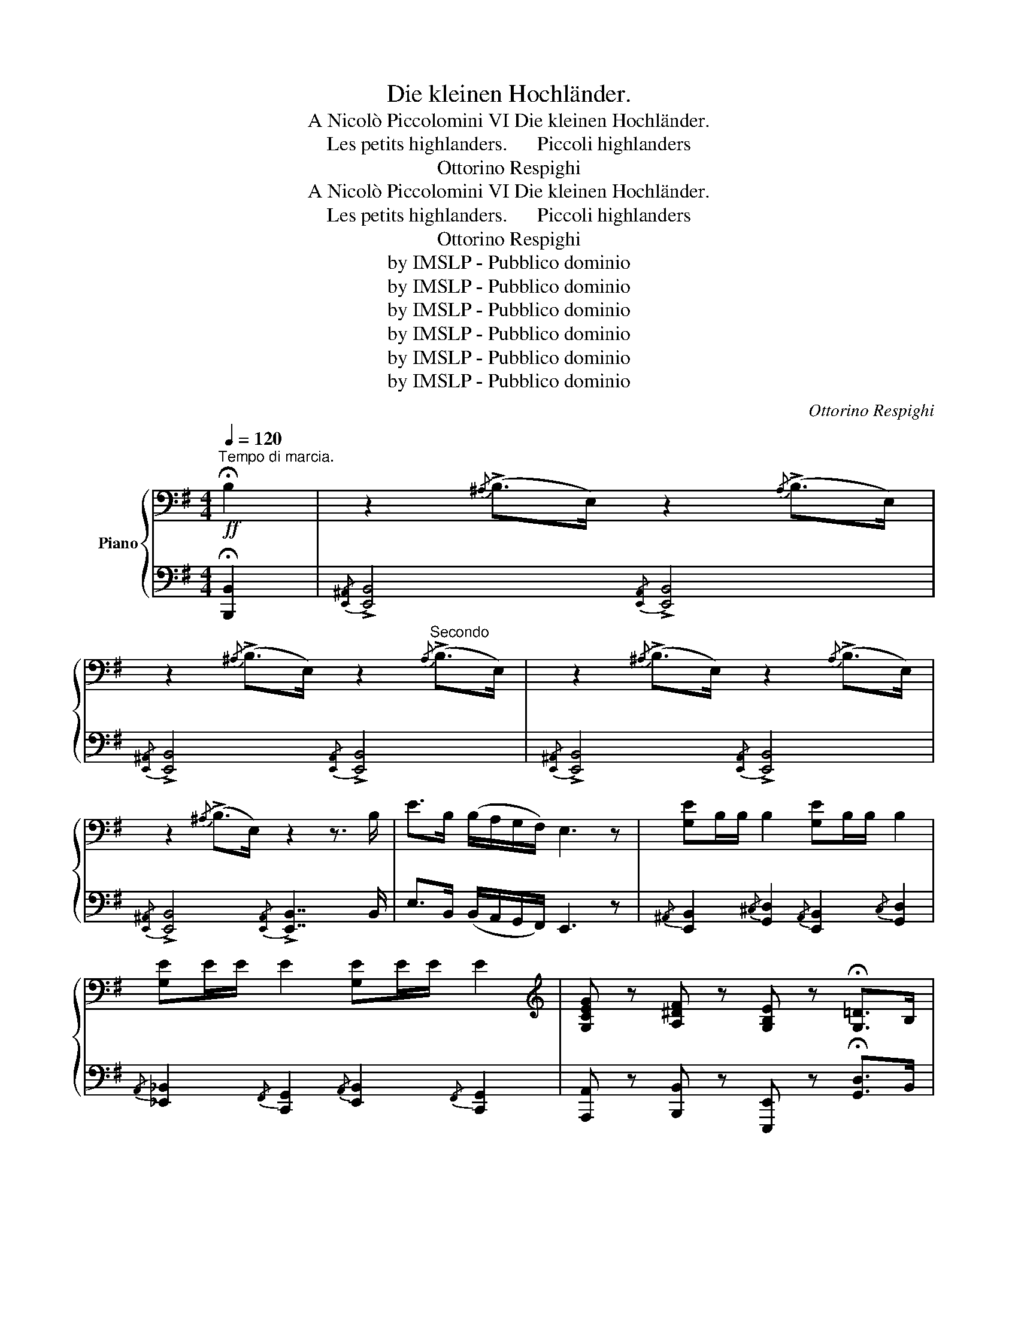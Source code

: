 X:1
T:Die kleinen Hochländer.
T:A Nicolò Piccolomini VI Die kleinen Hochländer.
T: Les petits highlanders.      Piccoli highlanders
T:Ottorino Respighi
T:A Nicolò Piccolomini VI Die kleinen Hochländer.
T: Les petits highlanders.      Piccoli highlanders
T:Ottorino Respighi
T:by IMSLP - Pubblico dominio
T:by IMSLP - Pubblico dominio
T:by IMSLP - Pubblico dominio
T:by IMSLP - Pubblico dominio
T:by IMSLP - Pubblico dominio
T:by IMSLP - Pubblico dominio
C:Ottorino Respighi
Z:by IMSLP - Pubblico dominio
%%score { 1 | ( 2 3 4 ) }
L:1/8
Q:1/4=120
M:4/4
K:G
V:1 bass nm="Piano"
V:2 bass 
V:3 bass 
V:4 bass 
V:1
"^Tempo di marcia."!ff! !fermata!B,2 | z2{/^A,} (!>!B,>E,) z2{/A,} (!>!B,>E,) | %2
 z2{/^A,} (!>!B,>E,) z2"^Secondo"{/A,} (!>!B,>E,) | z2{/^A,} ((!>!B,>E,)) z2{/A,} (!>!B,>E,) | %4
 z2{/^A,} ((!>!B,>E,)) z2 z3/2 B,/ | E>B, (B,/A,/G,/F,/) E,3 z | [G,E]B,/B,/ B,2 [G,E]B,/B,/ B,2 | %7
 [G,E]E/E/ E2 [G,E]E/E/ E2 |[K:treble] [G,CEG] z [A,^DF] z [G,B,E] z !fermata![G,=D]>B, | %9
 A,<[I:staff +1]G, D,>F, A,[I:staff -1] z !fermata![B,^DF] z | %10
[K:bass]!ff!{/^A,} B,E,/E,/ E,2{/^D} EB,/B,/ B,2 |{/^A,} B,E,/E,/ E,2{/^D} EB,/B,/ B,2 | %12
 [G,B,E] z [G,B,E] z [G,B,E] z [G,B,E] z | E2 B,2 E,2 z3/2 B,/ | %14
 E>B, (B,/A,/G,/F,/) E,>B, (B,/A,/G,/F,/) | E,>A, (A,/G,/F,/E,/) D,>G, (G,/=F,/E,/D,/) || %16
[K:C]!f! .[C,E,]2 .[E,G,]2 .[E,G,]2 .[C,E,]2 |:!f! .[C,E,]2!p! .[E,G,]2 .[E,G,]2 .[C,E,]2 | %18
!f! .[D,F,]2!p! .[F,A,]2 .[F,A,]2 .[D,F,]2 |!f! [E,G,C]2 [G,D]2 [E,A,CE]2 [G,CG]2 | %20
 [A,C]2 [E,G,C]2 [F,B,]2 !>![F,B,]<!>![E,G,] | [E,CE]2 [G,EG]2 [G,EG]2 [E,CE]2 | %22
[K:treble] [F,DF]2 [A,FA]2 [A,FA]2 [F,DF]2 | [G,CEG]2 [A,CF]2 [G,B,F]2 B,2 | %24
 C3/2[K:bass] B,/ G,/A,/C/E,/ D,>E, !>!D,<!>!C, :| %25
[K:G][M:4/4][K:treble][Q:1/4=120]"^Tempo di marcia."!ff! !fermata!b'2 | %26
 (g'<e') e'>d' (b<e')!8va(! e'>f' |"^Primo" g'>f' e'>f' g'>a' b'>a' | g'>e' e'>f' b>e' e'>b' | %29
 e''>b' (b'/a'/g'/f'/) e'4!8va)! | z4 z2 z b | (b<e') e'>d' (b<e') e'>d' | b>e' e'>f' g'>f' e'>f' | %33
 g'>e' f'>^d' e'>b !fermata!=d'3/2 z/ | z4 z2 !fermata!z!ff!!8va(! a' | (g'<f') f'>e' b<e' e'>f' | %36
 g'>f' e'>f' g'>a' b'>a' | g'>e' e'>d' b>e' e'>b' | e''>b' (b'/a'/g'/f'/) e'3!8va)! z | z8 | z8 | %41
[K:C] z8 |: z8 | z8 | z8 | z8 |!ff! (!>!g<c') c'>d' c'>d' (!>!c'<g) | (a<d') d'>e' f'>e' d'<c' | %48
 e'>d' c'>a gf' e'>d' | c'2 z2 z4 :|[M:4/4][K:bass] [D,G,]2 [E,D]2 [F,D]2 [G,_B,]2 | %51
 [E,A,^C]A,/A,/ A,A,/A,/ A, z z2 | [E,A,]2"^Secondo." [^F,E]2 [G,E]2 [G,C]2 | %53
 [^F,^A,^C]B,/B,/ B,B,/B,/ B, z z2 | [E,A,CE]2 [E,A,CE]2 [E,A,CE]2 B,2 | %55
 [E,A,CE]2 [E,A,CE]2 [E,A,CE]2 B,2 | [E,A,CE]2 B,2 [E,A,CE]2 B,2 | %57
 [E,A,CE]2 B,2 [E,A,CE]2 !fermata!B,2 |[K:G]!ff! (!>!G,<E,) E,>D, (B,,<E,) E,>F, | %59
 G,>F, E,>F, G,>A, B,>A, | G,>E, E,>D, B,,>E, E,>B, | z3/2 A,/ (A,/G,/^E,/=E,/) !>!D,3 z | z8 | %63
 [G,E]B,/B,/ B,2 [G,E]B,/B,/ B,2 | [G,E]E/E/ E2 [G,E]E/E/ E2 | %65
[K:treble] [G,CEG] z [A,^DF] z [G,B,E] z !fermata![G,=D]>B, | %66
 (A,<[I:staff +1]D,) D,>F, A,[I:staff -1] z !fermata![B,^DF] z | %67
[K:bass]!ff!{/^A,} B,E,/E,/ E,2{/^D} EB,/B,/ B,2 |{/^A,} B,E,/E,/ E,2{/^D} EB,/B,/ B,2 | %69
 [G,B,E] z [G,B,D] z [G,B,E] z [G,B,D] z | E2 B,2 E,2 z3/2 B,/ | E>B, (B,/A,/G,/F,/) E,2 z3/2 B,/ | %72
 E>B, (B,/A,/G,/F,/) E,2 z3/2 B,,/ | E,>B, (B,/A,/G,/F,/) E,>B, (B,/A,/G,/F,/) | %74
 (B,/A,/G,/F,/) (B,/A,/G,/F,/) (B,/A,/G,/F,/) !fermata!B,2 | %75
[K:treble]"^più mosso stringendo" [B,EG]2 [A,^DF]2 [G,B,E]2 [G,B,=D]2 | %76
 [B,EG]2 [A,^DF]2 [G,B,E]2 [G,B,=D]2 | [G,B,E]2 [G,B,D]2 [G,B,E]2 [G,B,D]2 | %78
 [G,B,E]2 [G,B,D]2 [G,B,E]2 [G,B,D]2 | !>![G,B,E]2[K:bass] !>!B,2 !>!E,2 !>!B,2 | %80
 !>!E,2 z2 z2[K:treble]!ff! .B.B | .E z z2 [G,B,EG] z z2 |[K:bass] !^!!fermata!E,8 |] %83
[M:4/4][K:treble] (d<g) g>a g>a !>!g<d | (e<a) a>b ^c'>b (!>!a<e) | %85
"^Primo" (e<a) a>b a>b (!>!a<e) | (f<b) b>^c' ^d'>c' (!>!b<f) |!8va(! (e'<a') a'>b' a'>b' b'2 | %88
 (e'<a') a'>b' a'>b' b'2 | a'<b' b'2 a'>b' b'2 | a'<b' b'2 a'>b' !fermata!b'2!8va)! | %91
[K:G]!ff! z2{/^a} [eb]2 z2{/a} [eb]2 | z2{/^a} [eb]2 z2{/a} [eb]2 | z2{/^a} [eb]2 z2{/a} [eb]2 | %94
 z2{/^a} [eb]2 z2 z3/2 b/ | e'>b (b/a/g/f/) e2 z b | (b<e') e'>d' (b<e') e'>d' | %97
 b>e' e'>f' g'>f' e'>f' | g'>e' f'>^d' e'>b !fermata!=f'3/2 z/ | z4 z2 !fermata!z!ff! a | %100
!8va(! (g'<f') f'>e' b<e' e'>f' | f'>f' e'>f' g'>a' b'>a' | g'>e' e'>d' b>e' e'>b' | %103
 e''>b' (b'/a'/g'/f'/) e'3!8va)! z | z2 z3/2 b/ e'>b (b/a/g/f/) | e2 z3/2 b/ e'>b (b/a/g/f/) | %106
 e>b (b/a/g/f/) e>b (b/a/g/f/) | %107
!8va(! (b'/a'/g'/f'/) ((b'/a'/g'/f'/)) (b'/a'/g'/f'/) !fermata!b'2!8va)! | %108
"^più mosso stringendo" g'>e' f'>^d' e'>b =d'>b | g'>e' f'>^d' e'>b =d'>b | %110
 (b>e') e'>d' (b>e') e'>d' | (b>e') e'>d' (b>e') e'>d' | b2 z2 z4 | z4 z2!ff! .b'.b' | %114
 .e' z z2!8va(! [g'b'e''] z z2!8va)! | !fermata!z8 |] %116
V:2
 !fermata![B,,,B,,]2 |{/[E,,^A,,]} !>![E,,B,,]4{/[E,,A,,]} !>![E,,B,,]4 | %2
{/[E,,^A,,]} !>![E,,B,,]4{/[E,,A,,]} !>![E,,B,,]4 | %3
{/[E,,^A,,]} !>![E,,B,,]4{/[E,,A,,]} !>![E,,B,,]4 | %4
{/[E,,^A,,]} !>![E,,B,,]4{/[E,,A,,]} !>![E,,B,,]7/2 B,,/ | E,>B,, (B,,/A,,/G,,/F,,/) E,,3 z | %6
{/^A,,} [E,,B,,]2{/^C,} [G,,D,]2{/A,,} [E,,B,,]2{/C,} [G,,D,]2 | %7
{/A,,} [_E,,_B,,]2{/F,,} [C,,G,,]2{/A,,} [E,,B,,]2{/F,,} [C,,G,,]2 | %8
 [A,,,A,,] z [B,,,B,,] z [E,,,E,,] z !fermata![G,,D,]>B,, | %9
 A,,<D,, D,,>F,, A,, z !fermata![B,,,B,,] z |{/^A,,} !>![E,,B,,]4{/A,,} !>![E,,B,,]4 | %11
{/^A,,} !>![E,,B,,]4{/A,,} !>![E,,B,,]4 |{/^A,,} [E,,B,,]2 [G,,,G,,]2{/A,,} [E,,B,,]2 [G,,,G,,]2 | %13
 [E,,E,]2 [B,,,B,,]2 [E,,,E,,]2 z3/2 B,,/ | E,>B,, (B,,/A,,/G,,/F,,/) E,,>B,, (B,,/A,,/G,,/F,,/) | %15
 E,,>A,, (A,,/G,,/F,,/E,,/) D,,>G,, (G,,/=F,,/E,,/D,,/) || %16
[K:C] [C,,G,,]2 [C,,G,,]2 [C,,G,,]2 [C,,G,,]2 |: [C,,G,,]2 [C,,G,,]2 [C,,G,,]2 [C,,G,,]2 | %18
 [C,,G,,]2 [C,,G,,]2 [C,,G,,]2 [C,,G,,]2 | [C,,C,]2 [B,,,B,,]2 [A,,,A,,]2 [E,,,E,,]2 | %20
 [E,,,F,,]2 [G,,,G,,]2 G,,2 !>!G,,<!>![C,,C,] | [C,,G,,C,]2 [C,,G,,C,]2 [C,,G,,C,]2 [C,,G,,C,]2 | %22
 [C,,G,,C,]2 [C,,G,,C,]2 [C,,G,,C,]2 [C,,G,,C,]2 | [C,,G,,C,]2 [F,,,F,,]2 [G,,,G,,]2 [G,,,G,,]2 | %24
 [C,,G,,]3/2 A,,/ G,,/A,,/C,/E,,/ D,,>E,, !>!D,,<!>!C,, :|[K:G][M:4/4][K:treble] !fermata!b2 | %26
 (g<e) e>d (B<e) e>f | g>f e>f g>a b>a | g>e e>d B>e e>b | e'>b (b/a/g/f/) e4 | z4 z2 z B/ z/ | %31
 (B<e) e>d (B<e) e>d | B>e e>f g>f e>f | g>e f>^d e>B !fermata!=d>B | %34
 (A<=D) D>F .A z !>!!fermata!B b | (g<f) f>e B<e e>f | g>f e>f g>a b>a | g>e e>d B>e e>b | %38
 e'>b (b/a/g/f/) e3 z | z8 | z8 |[K:C] z8 |:!f! (G,<C)!p! C>D C>D (C<G,) | %43
!f! (A,<D)!p! D>E F>E (D<C) |!f! (E<G) G>A c>d (e<d) | cA G>E D>E !>!D<!>!C | %46
 (!>!D<C) c>d c>d (!>!c<G) | (A<d) d>e f>e d<c | e>d c>A Gf e>d | c2 z2 z4 :| %50
[M:4/4][K:bass] [_B,,,_B,,]2 [B,,,B,,]2 [B,,,B,,]2 [E,,,E,,]2 | [A,,,A,,] z z2 z2 [A,,,,A,,,] z | %52
 [C,,C,]2 [C,,C,]2 [C,,C,]2 [^F,,,^F,,]2 | [B,,,B,,] z z2 z2 [B,,,,B,,,] z | %54
 [C,,C,]2 [C,,C,]2 [F,,,F,,]2 [B,,,B,,]2 | [C,,C,]2 [C,,C,]2 [F,,,F,,]2 [B,,,B,,]2 | %56
 [C,,C,]2 [B,,,B,,]2 [F,,,F,,]2 [B,,,B,,]2 | [C,,C,]2 [B,,,B,,]2 [F,,,F,,]2 !fermata![B,,,B,,]2 | %58
[K:G] (!>!G,,<E,,) E,,>D,, (B,,,<E,,) E,,>F,, | G,,>F,, E,,>F,, G,,>A,, B,,>A,, | %60
 G,,>E,, E,,>D,, B,,,>E,, E,,>B,, | !>!E,>B,, (B,,/A,,/G,,/F,,/) !>!E,,3 z | z8 | %63
{/^A,,} [E,,B,,]2{/^C,} [G,,D,]2{/A,,} [E,,B,,]2{/C,} [G,,D,]2 | %64
{/^A,,} [E,,B,,]2{/^C,} [G,,D,]2{/A,,} [E,,B,,]2{/C,} [G,,D,]2 | %65
 [A,,,A,,] z [B,,,B,,] z [E,,,E,,] z !fermata![G,,C,]>B,, | %66
 A,,<D,, D,,>F,, A,, z !fermata![B,,,B,,] z |{/^A,,} !>![E,,B,,]4{/A,,} !>![E,,B,,]4 | %68
{/^A,,} !>![E,,B,,]4{/A,,} !>![E,,B,,]4 |{/^A,,} [E,,B,,]2 [G,,,G,,]2{/A,,} [E,,B,,]2 [G,,,G,,]2 | %70
 [E,,D,]2 [B,,,B,,]2 [E,,,E,,]2 z3/2 B,,/ | E,>B,, (B,,/A,,/G,,/F,,/) E,,2 z3/2 B,,/ | %72
 E,>B,, (B,,/A,,/G,,/F,,/) E,,2 z2 | z8 | z4 z2 !fermata![B,,,B,,]2 | %75
 [E,,,E,,]2 B,,,2 [E,,,E,,]2 [G,,,G,,]2 | [E,,,E,,]2 B,,,2 [E,,,E,,]2 [G,,,G,,]2 | %77
 [E,,,E,,]2 B,,,2 [E,,,E,,]2 [G,,,G,,]2 | [E,,,E,,]2 B,,,2 [E,,,E,,]2 [G,,,G,,]2 | %79
 [E,,,E,,]2 z2 z2 !>!B,,2 | !>!E,,2 !>![B,,,B,,]2 !>![E,,,E,,]2 z2 | z4 [E,,B,,E,] z z2 | %82
 !^!!fermata![C,,,E,,]8 |][M:4/4][K:treble] (D<G) G>A G>A G<D | (D<G) G>A ^c>B (!>!G<E) | %85
 (E<A) A>B A>B (!>!A<E) | (F<B) B>^c ^d>c (B<F) | (e<a) a>b a>b b2 | (e<a) a>b a>b b2 | %89
 a<b b2 a>b b2 | a<b b2 a>b !fermata!b2 |[K:G]{/^A} [EB]2 z2{/A} [EB]2 z2 | %92
{/^A} [EB]2 z2{/A} [EB]2 z2 |{/^A} [EB]2 z2{/A} [EB]2 z2 |{/^A} [EB]2 z2{/A} [EB]2 z3/2 B/ | %95
 e>B (B/A/G/F/) E2 z B | (B<e) e>d (B<e) e>d | B>e e>f g>f e>f | g>e f>^d e>B !fermata!=d>B | %99
 (A<=D) D>F .A z !>!!fermata!B a | (g<f) f>e B<e e>f | f>f e>f g>a b>a | g>e e>d B>e e>b | %103
 e'>b (b/a/g/f/) e3 z | z2 z3/2 B/ e>B (B/A/G/F/) | E2 z3/2 B/ e>B (B/A/G/F/) | %106
 E>B (B/A/G/F/) E>B (B/A/G/F/) | (b/a/g/f/) ((b/a/g/f/)) (b/a/g/f/) !fermata!b2 | %108
 g>e f>^d e>B =d>B | g>e f>^d e>B =d>B | (B>e) e>d (B>e) e>d | (B>e) e>d (B>e) e>d | %112
 B2 !>!B2 !>!E2 z2 | z4 z2 .b.b | .e z z2 [gbe'] z z2 | !^!!fermata!E8 |] %116
V:3
 x2 | x8 | x8 | x8 | x8 | x8 | x8 | x8 | x8 | x8 | x8 | x8 | x8 | x8 | x8 | x8 ||[K:C] x8 |: x8 | %18
 x8 | x8 | x8 | x8 | x8 | z4 x2 [G,A,]2 | E,3/2 x13/2 :|[K:G][M:4/4][K:treble] x2 | x8 | x8 | x8 | %29
 x8 | x8 | x8 | x8 | x8 | x8 | x8 | x8 | x8 | x8 | x8 | x8 |[K:C] x8 |: x8 | x8 | x8 | x8 | x8 | %47
 x8 | x8 | x8 :|[M:4/4][K:bass] x8 | x8 | x8 | x8 | x8 | x8 | x8 | x8 |[K:G] x8 | x8 | x8 | x8 | %62
 x8 | x8 | x8 | x8 | x8 | x8 | x8 | x8 | x8 | x8 | x8 | x8 | x8 | x8 | x8 | x8 | x8 | x8 | x8 | %81
 x8 | x8 |][M:4/4][K:treble] x8 | x8 | x8 | x8 | x8 | x8 | x8 | x8 |[K:G] x8 | x8 | x8 | x8 | x8 | %96
 x8 | x8 | x8 | x8 | x8 | x8 | x8 | x8 | x8 | x8 | x8 | x8 | x8 | x8 | x8 | x8 | x8 | x8 | x8 | %115
 x8 |] %116
V:4
 x2 | x8 | x8 | x8 | x8 | x8 | x8 | x8 | x8 | x8 | x8 | x8 | x8 | x8 | x8 | x8 ||[K:C] x8 |: x8 | %18
 x8 | x8 | x8 | x8 | x8 | x8 | G,3/2 x5/2[I:staff -1] z4 :|[K:G][M:4/4][I:staff +1][K:treble] x2 | %26
 x8 | x8 | x8 | x8 | x8 | x8 | x8 | x8 | x8 | x8 | x8 | x8 | x8 | x8 | x8 |[K:C] x8 |: x8 | x8 | %44
 x8 | x8 | x8 | x8 | x8 | x8 :|[M:4/4][K:bass] x8 | x8 | x8 | x8 | x8 | x8 | x8 | x8 |[K:G] x8 | %59
 x8 | x8 | x8 | x8 | x8 | x8 | x8 | x8 | x8 | x8 | x8 | x8 | x8 | x8 | x8 | x8 | x8 | x8 | x8 | %78
 x8 | x8 | x8 | x8 | x8 |][M:4/4][K:treble] x8 | x8 | x8 | x8 | x8 | x8 | x8 | x8 |[K:G] x8 | x8 | %93
 x8 | x8 | x8 | x8 | x8 | x8 | x8 | x8 | x8 | x8 | x8 | x8 | x8 | x8 | x8 | x8 | x8 | x8 | x8 | %112
 x8 | x8 | x8 | x8 |] %116

